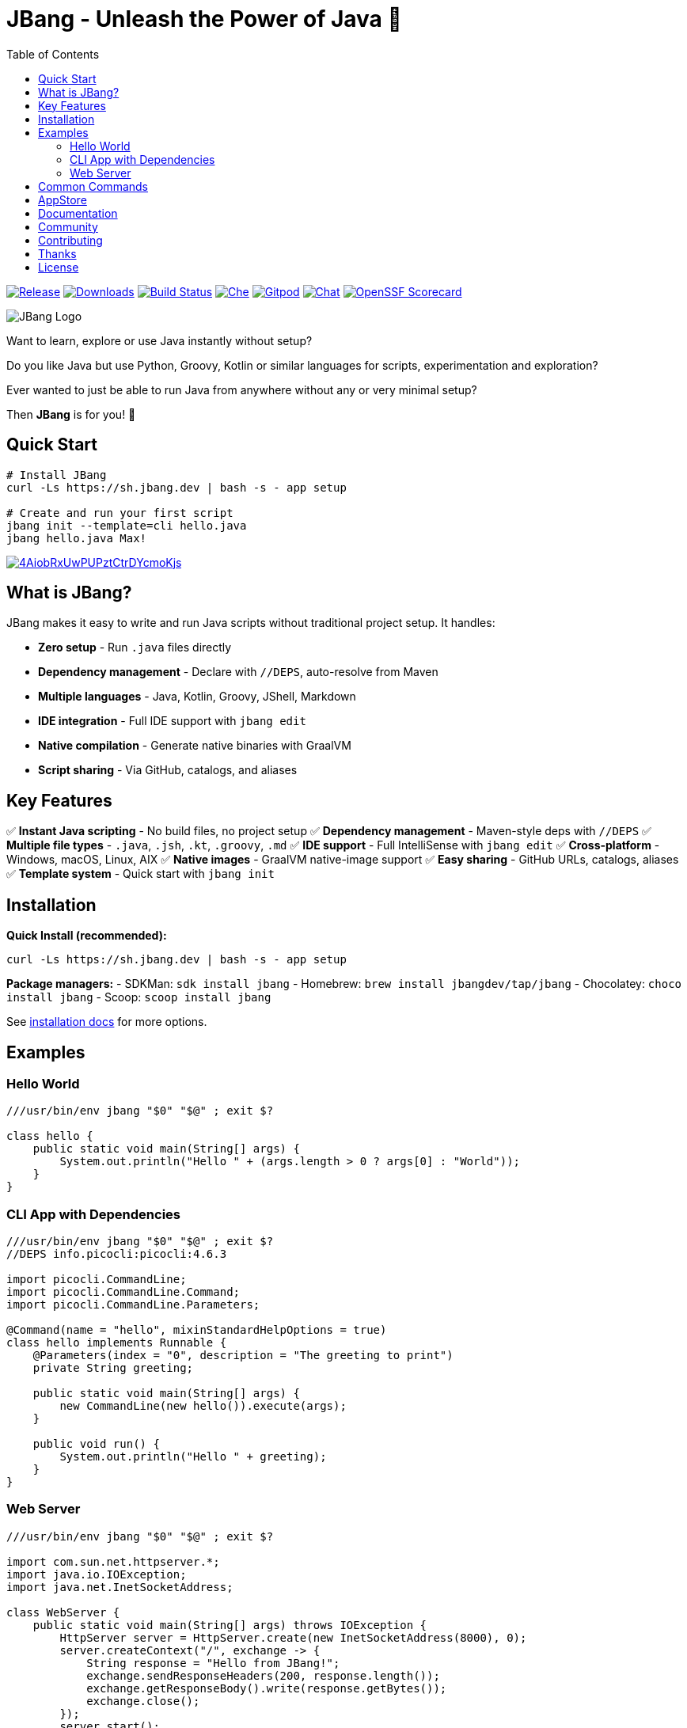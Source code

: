 = JBang - Unleash the Power of Java 🚀
:idprefix:
:idseparator: -
ifndef::env-github[]
:toc: left
:icons: font
endif::[]
ifdef::env-github[]
:toc: macro
:caution-caption: :fire:
:important-caption: :exclamation:
:note-caption: :paperclip:
:tip-caption: :bulb:
:warning-caption: :warning:
endif::[]

image:https://img.shields.io/github/release/jbangdev/jbang.svg[Release,link=https://github.com/jbangdev/jbang/releases]
image:https://img.shields.io/github/downloads/jbangdev/jbang/total.svg[Downloads,link=https://hanadigital.github.io/grev/?user=jbangdev&repo=jbang]
image:https://github.com/jbangdev/jbang/workflows/ci-build/badge.svg[Build Status,link=https://github.com/jbangdev/jbang/actions]
image:https://www.eclipse.org/che/contribute.svg[Che, link=https://che.openshift.io/f?url=https://github.com/jbangdev/jbang]
image:https://img.shields.io/badge/Gitpod-Workspace-blue?logo=gitpodp[Gitpod, link=https://gitpod.io/#https://github.com/jbangdev/jbang]
image:https://img.shields.io/badge/zulip-join_chat-brightgreen.svg[Chat, link=https://jbangdev.zulipchat.com/]
image:https://api.scorecard.dev/projects/github.com/jbangdev/jbang/badge[OpenSSF Scorecard,link=https://scorecard.dev/viewer/?uri=github.com/jbangdev/jbang]

ifdef::env-github[]
toc::[]
endif::[]

image:images/jbang_logo.svg[JBang Logo, title="JBang Logo"]

Want to learn, explore or use Java instantly without setup?

Do you like Java but use Python, Groovy, Kotlin or similar languages for scripts, experimentation and exploration?

Ever wanted to just be able to run Java from anywhere without any or very minimal setup?

Then **JBang** is for you! 🎉

== Quick Start

[source, bash]
----
# Install JBang
curl -Ls https://sh.jbang.dev | bash -s - app setup

# Create and run your first script
jbang init --template=cli hello.java
jbang hello.java Max!
----

image:https://asciinema.org/a/4AiobRxUwPUPztCtrDYcmoKjs.svg[link=https://asciinema.org/a/4AiobRxUwPUPztCtrDYcmoKjs?autoplay=true&theme=solarized-dark]

== What is JBang?

JBang makes it easy to write and run Java scripts without traditional project setup. It handles:

- **Zero setup** - Run `.java` files directly
- **Dependency management** - Declare with `//DEPS`, auto-resolve from Maven
- **Multiple languages** - Java, Kotlin, Groovy, JShell, Markdown  
- **IDE integration** - Full IDE support with `jbang edit`
- **Native compilation** - Generate native binaries with GraalVM
- **Script sharing** - Via GitHub, catalogs, and aliases

== Key Features

✅ **Instant Java scripting** - No build files, no project setup
✅ **Dependency management** - Maven-style deps with `//DEPS`
✅ **Multiple file types** - `.java`, `.jsh`, `.kt`, `.groovy`, `.md`
✅ **IDE support** - Full IntelliSense with `jbang edit`
✅ **Cross-platform** - Windows, macOS, Linux, AIX
✅ **Native images** - GraalVM native-image support
✅ **Easy sharing** - GitHub URLs, catalogs, aliases
✅ **Template system** - Quick start with `jbang init`

== Installation

**Quick Install (recommended):**
[source, bash]
----
curl -Ls https://sh.jbang.dev | bash -s - app setup
----

**Package managers:**
- SDKMan: `sdk install jbang`
- Homebrew: `brew install jbangdev/tap/jbang`
- Chocolatey: `choco install jbang`
- Scoop: `scoop install jbang`

See https://jbang.dev/documentation/installation[installation docs] for more options.

== Examples

=== Hello World
[source, java]
----
///usr/bin/env jbang "$0" "$@" ; exit $?

class hello {
    public static void main(String[] args) {
        System.out.println("Hello " + (args.length > 0 ? args[0] : "World"));
    }
}
----

=== CLI App with Dependencies
[source, java]
----
///usr/bin/env jbang "$0" "$@" ; exit $?
//DEPS info.picocli:picocli:4.6.3

import picocli.CommandLine;
import picocli.CommandLine.Command;
import picocli.CommandLine.Parameters;

@Command(name = "hello", mixinStandardHelpOptions = true)
class hello implements Runnable {
    @Parameters(index = "0", description = "The greeting to print")
    private String greeting;

    public static void main(String[] args) {
        new CommandLine(new hello()).execute(args);
    }

    public void run() {
        System.out.println("Hello " + greeting);
    }
}
----

=== Web Server
[source, java]
----
///usr/bin/env jbang "$0" "$@" ; exit $?

import com.sun.net.httpserver.*;
import java.io.IOException;
import java.net.InetSocketAddress;

class WebServer {
    public static void main(String[] args) throws IOException {
        HttpServer server = HttpServer.create(new InetSocketAddress(8000), 0);
        server.createContext("/", exchange -> {
            String response = "Hello from JBang!";
            exchange.sendResponseHeaders(200, response.length());
            exchange.getResponseBody().write(response.getBytes());
            exchange.close();
        });
        server.start();
        System.out.println("Server started at http://localhost:8000");
    }
}
----

== Common Commands

[source, bash]
----
# Create new script from template
jbang init --template=cli myapp.java

# Run script with dependencies
jbang myapp.java

# Edit with full IDE support
jbang edit myapp.java

# Run remote script
jbang https://github.com/user/repo/blob/main/script.java

# Create alias for easy access
jbang alias add --name myapp myapp.java

# Export to traditional project
jbang export maven myapp.java

# Create native binary
jbang --native myapp.java

# Install as system command
jbang app install myapp.java
----

== AppStore

Beyond scripting, JBang can launch any Java application packaged as a JAR. Check out the https://jbang.dev/appstore[AppStore] for examples and community-contributed scripts.

== Documentation

📖 **Full documentation:** https://jbang.dev/documentation

Quick links:

- 🚀 https://jbang.dev/documentation/jbang/latest/quickstart.html[Quick Start Guide]
- 📦 https://jbang.dev/documentation/jbang/latest/installation.html[Installation]
- 🔧 https://jbang.dev/documentation/jbang/latest/dependencies.html[Dependencies]
- 🎯 https://jbang.dev/documentation/jbang/latest/templates.html[Templates]
- 🛠️ https://jbang.dev/documentation/jbang/latest/editing.html[IDE Integration]
- ❓ https://jbang.dev/documentation/jbang/latest/faq.html[FAQ]

== Community

- 💬 **Chat:** https://jbangdev.zulipchat.com[Zulip Community]
- 🐛 **Issues:** https://github.com/jbangdev/jbang/issues[GitHub Issues]
- 🛍️ **App Store:** https://jbang.dev/appstore[JBang App Store]
- 📚 **Examples:** https://github.com/jbangdev/jbang-examples[jbang-examples]

== Contributing

We welcome contributions! Please see our https://github.com/jbangdev/jbang/blob/main/CONTRIBUTING.adoc[Contributing Guide] for details.

== Thanks

JBang was heavily inspired by https://github.com/holgerbrandl/kscript[kscript] by Holger Brand.

== License

JBang is released under the https://github.com/jbangdev/jbang/blob/main/LICENSE[MIT License].

